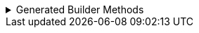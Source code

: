 .Generated Builder Methods
[%collapsible]
====
[source,java]
----
/**
 * Updates the value of {@code andImAnEnum}
 * <p>
 * Supplying a null value will set the current value to null
 *
 * @param andImAnEnum The replacement value
 */
@NonNull
@Generated(
        value = {"io.github.cbarlin.aru.core.AdvRecUtilsProcessor", "io.github.cbarlin.aru.core.impl.visitors.builder.AddSetter"},
        comments = "Related component claim: builderPlainSetter"
)
public Builder andImAnEnum(@Nullable final AnEnumInDep andImAnEnum) {
    this.andImAnEnum = andImAnEnum;
    return this;
}

/**
 * Updates the value of {@code andImAnEnum}
 */
@Generated(
        value = {"io.github.cbarlin.aru.core.AdvRecUtilsProcessor", "io.github.cbarlin.aru.impl.builder.UsingTypeConverter"},
        comments = "Related component claim: builderUseTypeConverter"
)
public Builder andImAnEnum(final String label) {
    return this.andImAnEnum(AnEnumInDep.fromLabel(label));
}
----
====